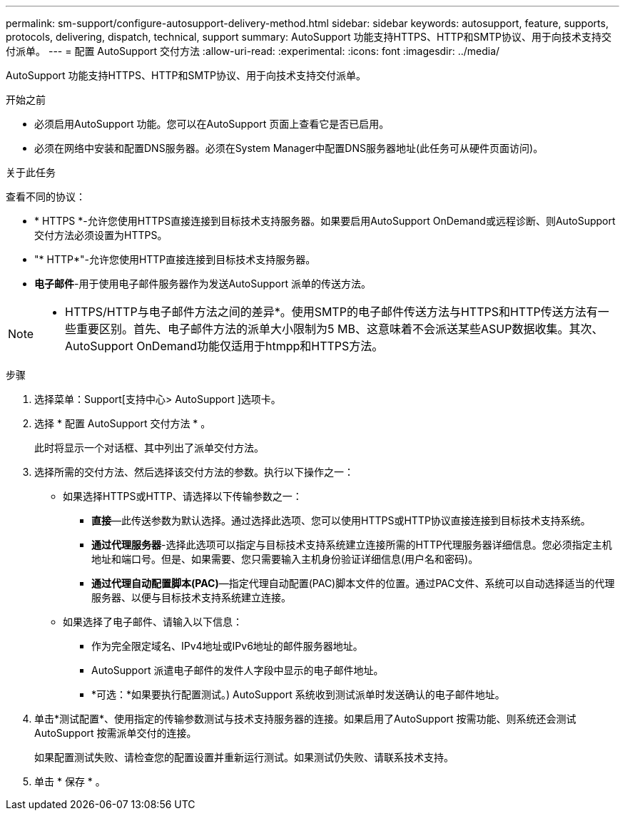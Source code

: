 ---
permalink: sm-support/configure-autosupport-delivery-method.html 
sidebar: sidebar 
keywords: autosupport, feature, supports, protocols, delivering, dispatch, technical, support 
summary: AutoSupport 功能支持HTTPS、HTTP和SMTP协议、用于向技术支持交付派单。 
---
= 配置 AutoSupport 交付方法
:allow-uri-read: 
:experimental: 
:icons: font
:imagesdir: ../media/


[role="lead"]
AutoSupport 功能支持HTTPS、HTTP和SMTP协议、用于向技术支持交付派单。

.开始之前
* 必须启用AutoSupport 功能。您可以在AutoSupport 页面上查看它是否已启用。
* 必须在网络中安装和配置DNS服务器。必须在System Manager中配置DNS服务器地址(此任务可从硬件页面访问)。


.关于此任务
查看不同的协议：

* * HTTPS *-允许您使用HTTPS直接连接到目标技术支持服务器。如果要启用AutoSupport OnDemand或远程诊断、则AutoSupport 交付方法必须设置为HTTPS。
* "* HTTP*"-允许您使用HTTP直接连接到目标技术支持服务器。
* *电子邮件*-用于使用电子邮件服务器作为发送AutoSupport 派单的传送方法。


[NOTE]
====
* HTTPS/HTTP与电子邮件方法之间的差异*。使用SMTP的电子邮件传送方法与HTTPS和HTTP传送方法有一些重要区别。首先、电子邮件方法的派单大小限制为5 MB、这意味着不会派送某些ASUP数据收集。其次、AutoSupport OnDemand功能仅适用于htmpp和HTTPS方法。

====
.步骤
. 选择菜单：Support[支持中心> AutoSupport ]选项卡。
. 选择 * 配置 AutoSupport 交付方法 * 。
+
此时将显示一个对话框、其中列出了派单交付方法。

. 选择所需的交付方法、然后选择该交付方法的参数。执行以下操作之一：
+
** 如果选择HTTPS或HTTP、请选择以下传输参数之一：
+
*** *直接*—此传送参数为默认选择。通过选择此选项、您可以使用HTTPS或HTTP协议直接连接到目标技术支持系统。
*** *通过代理服务器*-选择此选项可以指定与目标技术支持系统建立连接所需的HTTP代理服务器详细信息。您必须指定主机地址和端口号。但是、如果需要、您只需要输入主机身份验证详细信息(用户名和密码)。
*** *通过代理自动配置脚本(PAC)*—指定代理自动配置(PAC)脚本文件的位置。通过PAC文件、系统可以自动选择适当的代理服务器、以便与目标技术支持系统建立连接。


** 如果选择了电子邮件、请输入以下信息：
+
*** 作为完全限定域名、IPv4地址或IPv6地址的邮件服务器地址。
*** AutoSupport 派遣电子邮件的发件人字段中显示的电子邮件地址。
*** *可选：*如果要执行配置测试。) AutoSupport 系统收到测试派单时发送确认的电子邮件地址。




. 单击*测试配置*、使用指定的传输参数测试与技术支持服务器的连接。如果启用了AutoSupport 按需功能、则系统还会测试AutoSupport 按需派单交付的连接。
+
如果配置测试失败、请检查您的配置设置并重新运行测试。如果测试仍失败、请联系技术支持。

. 单击 * 保存 * 。

